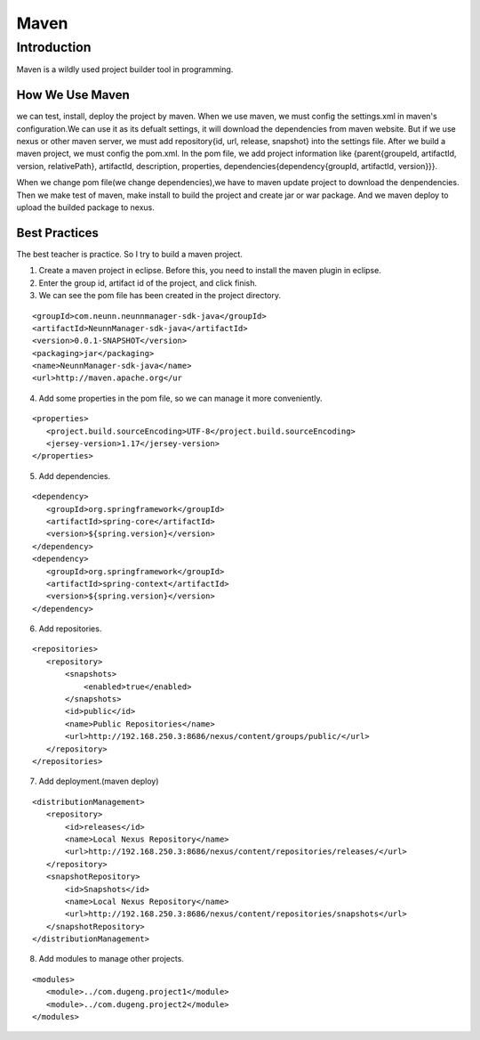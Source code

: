 


========================================
Maven 
========================================

Introduction
========================================
Maven is a wildly used project builder tool in programming.


How We Use Maven
----------------------------------------
we can test, install, deploy the project by maven.
When we use maven, we must config the settings.xml in maven's configuration.We can use it as its defualt settings, it will download the dependencies from maven website.
But if we use nexus or other maven server, we must add repository{id, url, release, snapshot} into the settings file.
After we build a maven project, we must config the pom.xml.
In the pom file, we add project information like {parent{groupeId, artifactId, version, relativePath}, artifactId, description, properties, dependencies{dependency{groupId, artifactId, version}}}.

When we change pom file(we change dependencies),we have to maven update project to download the denpendencies.
Then we make test of maven, make install to build the project and create jar or war package.
And we maven deploy to upload the builded package to nexus. 

Best Practices
----------------------------------------
The best teacher is practice. So I try to build a maven project.

1) Create a maven project in eclipse. Before this, you need to install the maven plugin in eclipse.
2) Enter the group id, artifact id of the project, and click finish.
3) We can see the pom file has been created in the project directory.

::

 <groupId>com.neunn.neunnmanager-sdk-java</groupId>
 <artifactId>NeunnManager-sdk-java</artifactId>
 <version>0.0.1-SNAPSHOT</version>
 <packaging>jar</packaging>
 <name>NeunnManager-sdk-java</name>
 <url>http://maven.apache.org</ur

4) Add some properties in the pom file, so we can manage it more conveniently.

::

 <properties>
    <project.build.sourceEncoding>UTF-8</project.build.sourceEncoding>
    <jersey-version>1.17</jersey-version>
 </properties>

5) Add dependencies.

::
    
 <dependency>
    <groupId>org.springframework</groupId>
    <artifactId>spring-core</artifactId>
    <version>${spring.version}</version>
 </dependency>
 <dependency>
    <groupId>org.springframework</groupId>
    <artifactId>spring-context</artifactId>
    <version>${spring.version}</version>
 </dependency>

6) Add repositories.

::

 <repositories>
    <repository>
        <snapshots>
            <enabled>true</enabled>
        </snapshots>
        <id>public</id>
        <name>Public Repositories</name>
        <url>http://192.168.250.3:8686/nexus/content/groups/public/</url>
    </repository>
 </repositories>

7) Add deployment.(maven deploy)

::

 <distributionManagement>
    <repository>
        <id>releases</id>
        <name>Local Nexus Repository</name>
        <url>http://192.168.250.3:8686/nexus/content/repositories/releases/</url>
    </repository>
    <snapshotRepository>
        <id>Snapshots</id>
        <name>Local Nexus Repository</name>
        <url>http://192.168.250.3:8686/nexus/content/repositories/snapshots</url>
    </snapshotRepository>
 </distributionManagement>

8) Add modules to manage other projects.

::

 <modules>    
    <module>../com.dugeng.project1</module> 
    <module>../com.dugeng.project2</module> 
 </modules>
